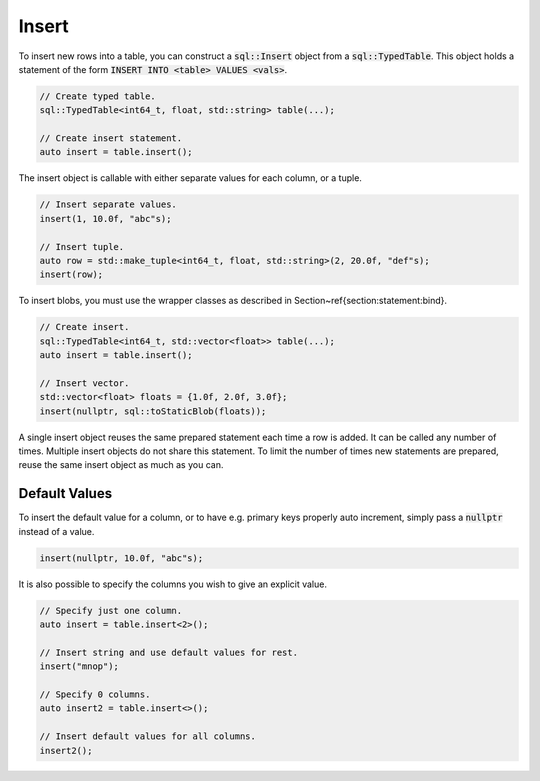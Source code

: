 Insert
======

To insert new rows into a table, you can construct a :code:`sql::Insert` object from a :code:`sql::TypedTable`. This
object holds a statement of the form :code:`INSERT INTO <table> VALUES <vals>`.

.. code-block:: cpp

    // Create typed table.
    sql::TypedTable<int64_t, float, std::string> table(...);

    // Create insert statement.
    auto insert = table.insert();

The insert object is callable with either separate values for each column, or a tuple.

.. code-block:: cpp

    // Insert separate values.
    insert(1, 10.0f, "abc"s);

    // Insert tuple.
    auto row = std::make_tuple<int64_t, float, std::string>(2, 20.0f, "def"s);
    insert(row);

To insert blobs, you must use the wrapper classes as described in Section~\ref{section:statement:bind}.

.. code-block:: cpp

    // Create insert.
    sql::TypedTable<int64_t, std::vector<float>> table(...);
    auto insert = table.insert();

    // Insert vector.
    std::vector<float> floats = {1.0f, 2.0f, 3.0f};
    insert(nullptr, sql::toStaticBlob(floats));

A single insert object reuses the same prepared statement each time a row is added. It can be called any number of
times. Multiple insert objects do not share this statement. To limit the number of times new statements are prepared,
reuse the same insert object as much as you can.

Default Values
--------------

To insert the default value for a column, or to have e.g. primary keys properly auto increment, simply pass a
:code:`nullptr` instead of a value.

.. code-block:: cpp

    insert(nullptr, 10.0f, "abc"s);

It is also possible to specify the columns you wish to give an explicit value.

.. code-block:: cpp

    // Specify just one column.
    auto insert = table.insert<2>();

    // Insert string and use default values for rest.
    insert("mnop");

    // Specify 0 columns.
    auto insert2 = table.insert<>();

    // Insert default values for all columns.
    insert2();
